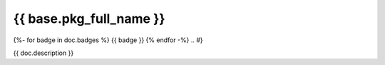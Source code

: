 ========================
{{ base.pkg_full_name }}
========================

.. {# pkglts, doc
{%- for badge in doc.badges %}
{{ badge }}
{% endfor -%}
.. #}

{{ doc.description }}

